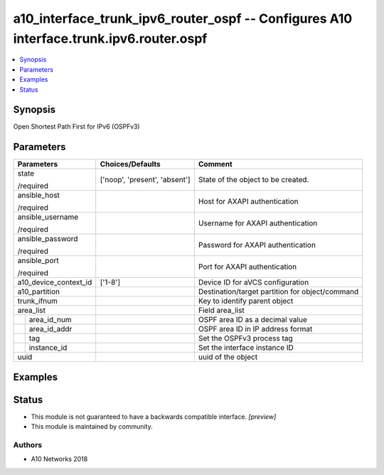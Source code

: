 .. _a10_interface_trunk_ipv6_router_ospf_module:


a10_interface_trunk_ipv6_router_ospf -- Configures A10 interface.trunk.ipv6.router.ospf
=======================================================================================

.. contents::
   :local:
   :depth: 1


Synopsis
--------

Open Shortest Path First for IPv6 (OSPFv3)






Parameters
----------

+-----------------------+-------------------------------+-------------------------------------------------+
| Parameters            | Choices/Defaults              | Comment                                         |
|                       |                               |                                                 |
|                       |                               |                                                 |
+=======================+===============================+=================================================+
| state                 | ['noop', 'present', 'absent'] | State of the object to be created.              |
|                       |                               |                                                 |
| /required             |                               |                                                 |
+-----------------------+-------------------------------+-------------------------------------------------+
| ansible_host          |                               | Host for AXAPI authentication                   |
|                       |                               |                                                 |
| /required             |                               |                                                 |
+-----------------------+-------------------------------+-------------------------------------------------+
| ansible_username      |                               | Username for AXAPI authentication               |
|                       |                               |                                                 |
| /required             |                               |                                                 |
+-----------------------+-------------------------------+-------------------------------------------------+
| ansible_password      |                               | Password for AXAPI authentication               |
|                       |                               |                                                 |
| /required             |                               |                                                 |
+-----------------------+-------------------------------+-------------------------------------------------+
| ansible_port          |                               | Port for AXAPI authentication                   |
|                       |                               |                                                 |
| /required             |                               |                                                 |
+-----------------------+-------------------------------+-------------------------------------------------+
| a10_device_context_id | ['1-8']                       | Device ID for aVCS configuration                |
|                       |                               |                                                 |
|                       |                               |                                                 |
+-----------------------+-------------------------------+-------------------------------------------------+
| a10_partition         |                               | Destination/target partition for object/command |
|                       |                               |                                                 |
|                       |                               |                                                 |
+-----------------------+-------------------------------+-------------------------------------------------+
| trunk_ifnum           |                               | Key to identify parent object                   |
|                       |                               |                                                 |
|                       |                               |                                                 |
+-----------------------+-------------------------------+-------------------------------------------------+
| area_list             |                               | Field area_list                                 |
|                       |                               |                                                 |
|                       |                               |                                                 |
+---+-------------------+-------------------------------+-------------------------------------------------+
|   | area_id_num       |                               | OSPF area ID as a decimal value                 |
|   |                   |                               |                                                 |
|   |                   |                               |                                                 |
+---+-------------------+-------------------------------+-------------------------------------------------+
|   | area_id_addr      |                               | OSPF area ID in IP address format               |
|   |                   |                               |                                                 |
|   |                   |                               |                                                 |
+---+-------------------+-------------------------------+-------------------------------------------------+
|   | tag               |                               | Set the OSPFv3 process tag                      |
|   |                   |                               |                                                 |
|   |                   |                               |                                                 |
+---+-------------------+-------------------------------+-------------------------------------------------+
|   | instance_id       |                               | Set the interface instance ID                   |
|   |                   |                               |                                                 |
|   |                   |                               |                                                 |
+---+-------------------+-------------------------------+-------------------------------------------------+
| uuid                  |                               | uuid of the object                              |
|                       |                               |                                                 |
|                       |                               |                                                 |
+-----------------------+-------------------------------+-------------------------------------------------+







Examples
--------

.. code-block:: yaml+jinja

    





Status
------




- This module is not guaranteed to have a backwards compatible interface. *[preview]*


- This module is maintained by community.



Authors
~~~~~~~

- A10 Networks 2018

